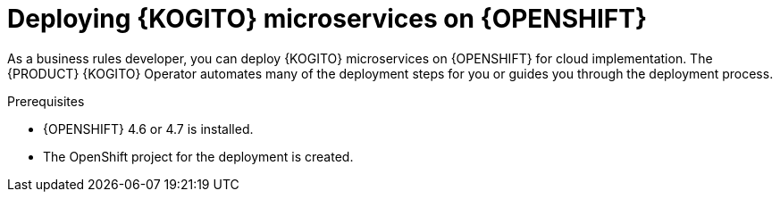 [id="proc-kogito-microservices-deploying-on-openshift_{context}"]
= Deploying {KOGITO} microservices on {OPENSHIFT}

As a business rules developer, you can deploy {KOGITO} microservices on {OPENSHIFT} for cloud implementation. The {PRODUCT} {KOGITO} Operator automates many of the deployment steps for you or guides you through the deployment process.

.Prerequisites
* {OPENSHIFT} 4.6 or 4.7 is installed.
* The OpenShift project for the deployment is created.
